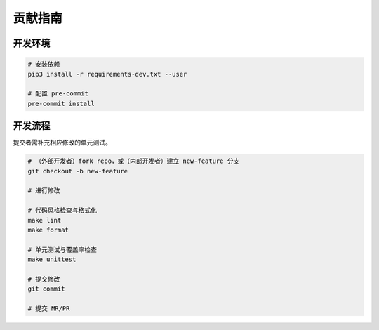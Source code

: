 .. _contribution:

========
贡献指南
========

开发环境
--------

.. code-block:: shell

   # 安装依赖
   pip3 install -r requirements-dev.txt --user

   # 配置 pre-commit
   pre-commit install

开发流程
--------

提交者需补充相应修改的单元测试。

.. code-block:: shell

   # （外部开发者）fork repo，或（内部开发者）建立 new-feature 分支
   git checkout -b new-feature

   # 进行修改

   # 代码风格检查与格式化
   make lint
   make format

   # 单元测试与覆盖率检查
   make unittest

   # 提交修改
   git commit

   # 提交 MR/PR
